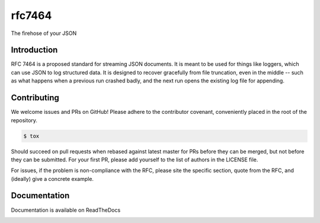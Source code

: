 .. Copyright (c) Moshe Zadka
   See LICENSE for details.

rfc7464
-------

.. image:: https://travis-ci.org/moshez/rfc7464.svg?branch=master
    :target: https://travis-ci.org/moshez/rfc7464

The firehose of your JSON

Introduction
============

RFC 7464 is a proposed standard for streaming JSON documents.
It is meant to be used for things like loggers,
which can use JSON to log structured data.
It is designed to recover gracefully from file truncation,
even in the middle -- such as what happens when a previous
run crashed badly, and the next run opens the existing
log file for appending.

Contributing
============

We welcome issues and PRs on GitHub!
Please adhere to the contributor covenant,
conveniently placed in the root of the repository.

.. code::

  $ tox

Should succeed on pull requests when rebased
against latest master for PRs before they
can be merged, but not before they can be submitted.
For your first PR, please add yourself to the list
of authors in the LICENSE file.

For issues, if the problem is non-compliance with the RFC,
please site the specific section, quote from the RFC,
and (ideally) give a concrete example.

Documentation
=============

Documentation is available on ReadTheDocs


.. _ReadTheDocs:
